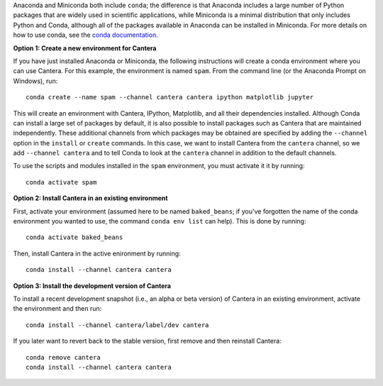 .. title: Installing Cantera with Conda
.. slug: conda-install
.. date: 2018-08-23 20:16:00 UTC-04:00
.. description: Installation instructions for Cantera using Conda
.. type: text
.. _sec-install-conda:

.. jumbotron::

    .. raw:: html

        <h1 class="display-3">Installing with Conda</h1>

    .. class:: lead

      `Anaconda <https://www.anaconda.com/downloads>`__ and
      `Miniconda <https://conda.io/miniconda.html>`__ are Python distributions that include the
      ``conda`` package manager, which can be used to install Cantera. Both distributions are
      available for Linux, macOS, and Windows. Note that installing Cantera using Conda will only
      provide the Cantera Python module. If you want to use the other Cantera interfaces
      (to use Cantera from MATLAB, Fortran, C++, or C) then see the
      :ref:`OS-specific installation options <sec-install>`.

Anaconda and Miniconda both include ``conda``; the difference is that Anaconda includes a large
number of Python packages that are widely used in scientific applications, while Miniconda is a
minimal distribution that only includes Python and Conda, although all of the packages available in
Anaconda can be installed in Miniconda. For more details on how to use conda, see the `conda
documentation <https://conda.io/docs/intro.html>`__.

**Option 1: Create a new environment for Cantera**

If you have just installed Anaconda or Miniconda, the following instructions
will create a conda environment where you can use Cantera. For this example, the
environment is named ``spam``. From the command line (or the Anaconda Prompt
on Windows), run::

    conda create --name spam --channel cantera cantera ipython matplotlib jupyter

This will create an environment with Cantera, IPython, Matplotlib, and all their
dependencies installed. Although Conda can install a large set of packages by
default, it is also possible to install packages such as Cantera that are
maintained independently. These additional channels from which packages may be
obtained are specified by adding the ``--channel`` option in the ``install`` or
``create`` commands. In this case, we want to install Cantera from the
``cantera`` channel, so we add ``--channel cantera`` and to tell Conda to look at the
``cantera`` channel in addition to the default channels.

To use the scripts and modules installed in the ``spam`` environment,
you must activate it it by running::

    conda activate spam

**Option 2: Install Cantera in an existing environment**

First, activate your environment (assumed here to be named ``baked_beans``; if you've
forgotten the name of the conda environment you wanted to use, the command
``conda env list`` can help). This is done by running::

    conda activate baked_beans

Then, install Cantera in the active enironment by running::

    conda install --channel cantera cantera

**Option 3: Install the development version of Cantera**

To install a recent development snapshot (i.e., an alpha or beta version) of
Cantera in an existing environment, activate the environment and then run::

    conda install --channel cantera/label/dev cantera

If you later want to revert back to the stable version, first remove and then
reinstall Cantera::

    conda remove cantera
    conda install --channel cantera cantera
